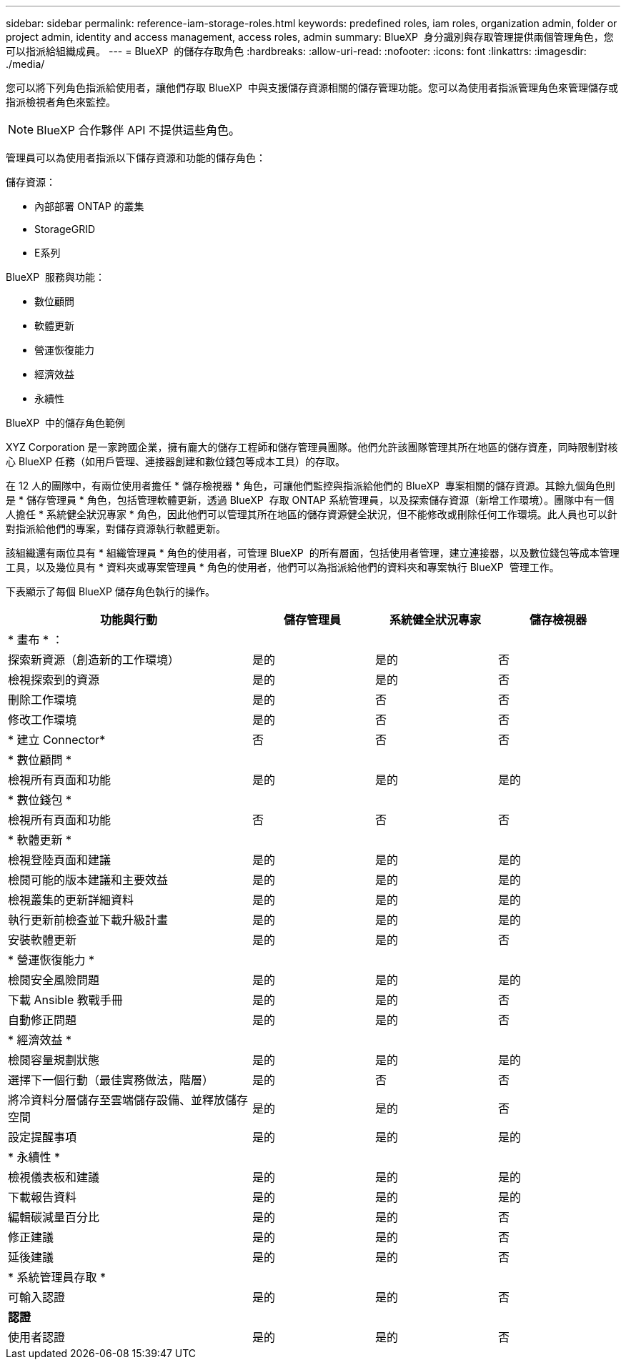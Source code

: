 ---
sidebar: sidebar 
permalink: reference-iam-storage-roles.html 
keywords: predefined roles, iam roles, organization admin, folder or project admin, identity and access management, access roles, admin 
summary: BlueXP  身分識別與存取管理提供兩個管理角色，您可以指派給組織成員。 
---
= BlueXP  的儲存存取角色
:hardbreaks:
:allow-uri-read: 
:nofooter: 
:icons: font
:linkattrs: 
:imagesdir: ./media/


[role="lead"]
您可以將下列角色指派給使用者，讓他們存取 BlueXP  中與支援儲存資源相關的儲存管理功能。您可以為使用者指派管理角色來管理儲存或指派檢視者角色來監控。


NOTE: BlueXP 合作夥伴 API 不提供這些角色。

管理員可以為使用者指派以下儲存資源和功能的儲存角色：

儲存資源：

* 內部部署 ONTAP 的叢集
* StorageGRID
* E系列


BlueXP  服務與功能：

* 數位顧問
* 軟體更新
* 營運恢復能力
* 經濟效益
* 永續性


.BlueXP  中的儲存角色範例
XYZ Corporation 是一家跨國企業，擁有龐大的儲存工程師和儲存管理員團隊。他們允許該團隊管理其所在地區的儲存資產，同時限制對核心 BlueXP 任務（如用戶管理、連接器創建和數位錢包等成本工具）的存取。

在 12 人的團隊中，有兩位使用者擔任 * 儲存檢視器 * 角色，可讓他們監控與指派給他們的 BlueXP  專案相關的儲存資源。其餘九個角色則是 * 儲存管理員 * 角色，包括管理軟體更新，透過 BlueXP  存取 ONTAP 系統管理員，以及探索儲存資源（新增工作環境）。團隊中有一個人擔任 * 系統健全狀況專家 * 角色，因此他們可以管理其所在地區的儲存資源健全狀況，但不能修改或刪除任何工作環境。此人員也可以針對指派給他們的專案，對儲存資源執行軟體更新。

該組織還有兩位具有 * 組織管理員 * 角色的使用者，可管理 BlueXP  的所有層面，包括使用者管理，建立連接器，以及數位錢包等成本管理工具，以及幾位具有 * 資料夾或專案管理員 * 角色的使用者，他們可以為指派給他們的資料夾和專案執行 BlueXP  管理工作。

下表顯示了每個 BlueXP 儲存角色執行的操作。

[cols="40,20a,20a,20a"]
|===
| 功能與行動 | 儲存管理員 | 系統健全狀況專家 | 儲存檢視器 


4+| * 畫布 * ： 


| 探索新資源（創造新的工作環境）  a| 
是的
 a| 
是的
 a| 
否



| 檢視探索到的資源  a| 
是的
 a| 
是的
 a| 
否



| 刪除工作環境  a| 
是的
 a| 
否
 a| 
否



| 修改工作環境  a| 
是的
 a| 
否
 a| 
否



| * 建立 Connector*  a| 
否
 a| 
否
 a| 
否



4+| * 數位顧問 * 


| 檢視所有頁面和功能  a| 
是的
 a| 
是的
 a| 
是的



4+| * 數位錢包 * 


| 檢視所有頁面和功能  a| 
否
 a| 
否
 a| 
否



4+| * 軟體更新 * 


| 檢視登陸頁面和建議  a| 
是的
 a| 
是的
 a| 
是的



| 檢閱可能的版本建議和主要效益  a| 
是的
 a| 
是的
 a| 
是的



| 檢視叢集的更新詳細資料  a| 
是的
 a| 
是的
 a| 
是的



| 執行更新前檢查並下載升級計畫  a| 
是的
 a| 
是的
 a| 
是的



| 安裝軟體更新  a| 
是的
 a| 
是的
 a| 
否



4+| * 營運恢復能力 * 


| 檢閱安全風險問題  a| 
是的
 a| 
是的
 a| 
是的



| 下載 Ansible 教戰手冊  a| 
是的
 a| 
是的
 a| 
否



| 自動修正問題  a| 
是的
 a| 
是的
 a| 
否



4+| * 經濟效益 * 


| 檢閱容量規劃狀態  a| 
是的
 a| 
是的
 a| 
是的



| 選擇下一個行動（最佳實務做法，階層）  a| 
是的
 a| 
否
 a| 
否



| 將冷資料分層儲存至雲端儲存設備、並釋放儲存空間  a| 
是的
 a| 
是的
 a| 
否



| 設定提醒事項  a| 
是的
 a| 
是的
 a| 
是的



4+| * 永續性 * 


| 檢視儀表板和建議  a| 
是的
 a| 
是的
 a| 
是的



| 下載報告資料  a| 
是的
 a| 
是的
 a| 
是的



| 編輯碳減量百分比  a| 
是的
 a| 
是的
 a| 
否



| 修正建議  a| 
是的
 a| 
是的
 a| 
否



| 延後建議  a| 
是的
 a| 
是的
 a| 
否



4+| * 系統管理員存取 * 


| 可輸入認證  a| 
是的
 a| 
是的
 a| 
否



4+| *認證* 


| 使用者認證  a| 
是的
 a| 
是的
 a| 
否

|===
